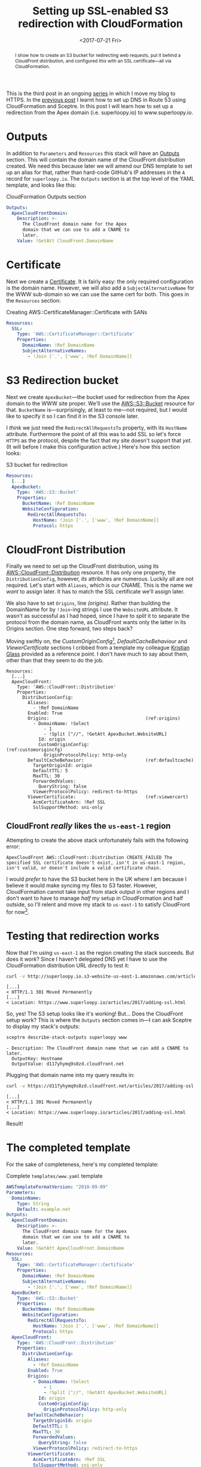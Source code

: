 #+title: Setting up SSL-enabled S3 redirection with CloudFormation
#+date: <2017-07-21 Fri>
#+begin_abstract
I show how to create an S3 bucket for redirecting web requests, put it
behind a CloudFront distribution, and configured /this/ with an SSL
certificate---all via CloudFormation.
#+end_abstract

This is the third post in an ongoing [[file:adding-ssl.org][series]] in which I move my blog to
HTTPS. In the [[file:route-53-cloudformation.org][previous post]] I learnt how to set up DNS in Route 53
using CloudFormation and Sceptre. In this post I will learn how to set
up a redirection from the Apex domain (i.e. superloopy.io) to
www.superloopy.io.

#+toc: headlines

* Outputs
  :PROPERTIES:
  :CUSTOM_ID: outputs
  :END:

In addition to ~Parameters~ and ~Resources~ this stack will have an
[[http://docs.aws.amazon.com/AWSCloudFormation/latest/UserGuide/outputs-section-structure.html][Outputs]] section. This will contain the domain name of the CloudFront
distribution created. We need this because later we will amend our DNS
template to set up an alias for that, rather than hard-code GitHub's
IP addresses in the =A= record for =superloopy.io=. The ~Outputs~ section is
at the top level of the YAML template, and looks like this:

#+caption: CloudFormation Outputs section
#+name: lst:outputs
#+BEGIN_SRC yaml
  Outputs:
    ApexCloudFrontDomain:
      Description: >-
        The CloudFront domain name for the Apex
        domain that we can use to add a CNAME to
        later.
      Value: !GetAtt CloudFront.DomainName
#+END_SRC

* Certificate
  :PROPERTIES:
  :CUSTOM_ID: certificate
  :END:
#+INDEX: CloudFormation!Creating SSL Certificate

Next we create a [[http://docs.aws.amazon.com/AWSCloudFormation/latest/UserGuide/aws-resource-certificatemanager-certificate.html][Certificate]]. It is fairly easy: the only required
configuration is the domain name. However, we will also add a
~SubjectAlternativeName~ for the WWW sub-domain so we can use the same
cert for both. This goes in the ~Resources~ section:

#+caption: Creating AWS::CertificateManager::Certificate with SANs
#+name: lst:cert
#+BEGIN_SRC yaml
Resources:
  SSL:
    Type: 'AWS::CertificateManager::Certificate'
    Properties:
      DomainName: !Ref DomainName
      SubjectAlternativeNames:
        - !Join ['.', ['www', !Ref DomainName]]
#+END_SRC

* S3 Redirection bucket
  :PROPERTIES:
  :CUSTOM_ID: s3-redirection
  :END:
#+INDEX: CloudFormation!Creating S3 redirection bucket

Next we create ~ApexBucket~---the bucket used for redirection from the
Apex domain to the WWW site proper. We'll use the [[http://docs.aws.amazon.com/AWSCloudFormation/latest/UserGuide/aws-properties-s3-bucket.html][AWS::S3::Bucket]]
resource for that. ~BucketName~ is---surprisingly, at least to me---not
required, but I would like to specify it so I can find it in the S3
console later.

I /think/ we just need the ~RedirectAllRequestsTo~ property, with its
~HostName~ attribute. Furthermore the point of all this was to add SSL
so let's force =HTTPS= as the protocol, despite the fact that my site
doesn't support that /yet/. (It will before I make this configuration
active.) Here's how this section looks:

#+caption: S3 bucket for redirection
#+name: lst:redirbucket
#+BEGIN_SRC yaml
Resources:
  [...]
  ApexBucket:
    Type: 'AWS::S3::Bucket'
    Properties:
      BucketName: !Ref DomainName
      WebsiteConfiguration:
        RedirectAllRequestsTo:
          HostName: !Join ['.', ['www', !Ref DomainName]]
          Protocol: https
#+END_SRC

* CloudFront Distribution
  :PROPERTIES:
  :CUSTOM_ID: cloudfront
  :END:
#+INDEX: CloudFormation!Creating CloudFront distribution

Finally we need to set up the CloudFront distribution, using its
[[http://docs.aws.amazon.com/AWSCloudFormation/latest/UserGuide/aws-properties-cloudfront-distributionconfig.html][AWS::CloudFront::Distribution]] resource. It has only one property, the
~DistributionConfig~, however, /its/ attributes are numerous. Luckily all
are not required. Let's start with ~Aliases~, which is our CNAME. This
is the name we /want/ to assign later. It has to match the SSL
certificate we'll assign later.

We also have to set ~Origins~, line [[(origins)]]. Rather than building the
DomainName for by ~!Join~-ing strings I use the ~WebsiteURL~ attribute. It
wasn't as successful as I had hoped, since I have to /split/ it to
separate the protocol from the domain name, as CloudFront wants only
the latter in its Origins section. One step forward, two steps back?

Moving swiftly on, the [[(customorigincfg)][CustomOriginConfig]][fn:1], [[(defaultcache)][DefaultCacheBehaviour]]
and [[(viewercert)][ViewerCertificate]] sections I cribbed from a template my colleague
[[http://doismellburning.co.uk][Kristian Glass]] provided as a reference point. I don't have much to say
about them, other than that they seem to do the job.

#+BEGIN_SRC yaml -n -r
  Resources:
    [...]
    ApexCloudFront:
      Type: 'AWS::CloudFront::Distribution'
      Properties:
        DistributionConfig:
          Aliases:
            - !Ref DomainName
          Enabled: True
          Origins:                                    (ref:origins)
            - DomainName: !Select
                - 1
                - !Split ["//", !GetAtt ApexBucket.WebsiteURL]
              Id: origin
              CustomOriginConfig:                     (ref:customorigincfg)
                OriginProtocolPolicy: http-only
          DefaultCacheBehavior:                       (ref:defaultcache)
            TargetOriginId: origin
            DefaultTTL: 5
            MaxTTL: 30
            ForwardedValues:
              QueryString: false
            ViewerProtocolPolicy: redirect-to-https
          ViewerCertificate:                          (ref:viewercert)
            AcmCertificateArn: !Ref SSL
            SslSupportMethod: sni-only
#+END_SRC

** CloudFront /really/ likes the =us-east-1= region
   :PROPERTIES:
   :CUSTOM_ID: cloudfront-like-us-east-1
   :END:

Attempting to create the above stack unfortunately fails with the
following error:

#+BEGIN_EXAMPLE
ApexCloudFront AWS::CloudFront::Distribution CREATE_FAILED The specified SSL certificate doesn't exist, isn't in us-east-1 region, isn't valid, or doesn't include a valid certificate chain.
#+END_EXAMPLE

I would /prefer/ to have the S3 bucket here in the UK where I am because
I believe it would make syncing my files to S3 faster. However,
CloudFormation cannot take input from stack output in other regions
and I don't want to have to manage /half/ my setup in CloudFormation and
half outside, so I'll relent and move my stack to =us-east-1= to satisfy
CloudFront for now[fn::Hopefully in the future CloudFront allows certs
made anywhere, and then I can re-create my stack in a region closer to
home.].

* Testing that redirection works
  :PROPERTIES:
  :CUSTOM_ID: testing-redirection
  :END:

Now that I'm using =us-east-1= as the region creating the stack
succeeds. But does it /work/? Since I haven't delegated DNS yet I have
to use the CloudFormation distribution URL directly to test it:

#+BEGIN_SRC sh :results output :exports both
curl -v http://superloopy.io.s3-website-us-east-1.amazonaws.com/articles/2017/adding-ssl.html
#+END_SRC

#+RESULTS:
#+begin_example
[...]
< HTTP/1.1 301 Moved Permanently
[...]
< Location: https://www.superloopy.io/articles/2017/adding-ssl.html
#+end_example

So, yes! The S3 setup looks like it's working! But... Does the
CloudFront setup work? This is where the ~Outputs~ section comes in---I
can ask Sceptre to display my stack's outputs:

#+BEGIN_SRC sh :results output :exports both
sceptre describe-stack-outputs superloopy www
#+END_SRC

#+RESULTS:
: - Description: The CloudFront domain name that we can add a CNAME to later.
:   OutputKey: Hostname
:   OutputValue: d117yhymq9s8zd.cloudfront.net

Plugging that domain name into my query results in:

#+BEGIN_SRC sh :results output :exports both
curl -v https://d117yhymq9s8zd.cloudfront.net/articles/2017/adding-ssl.html
#+END_SRC

#+RESULTS:
#+begin_example
[...]
< HTTP/1.1 301 Moved Permanently
[...]
< Location: https://www.superloopy.io/articles/2017/adding-ssl.html
#+end_example

Result!

* The completed template
  :PROPERTIES:
  :CUSTOM_ID: complete-template
  :END:

For the sake of completeness, here's my completed template:

#+caption: Complete =templates/www.yaml= template
#+name: lst:tpl-www
#+BEGIN_SRC yaml
  AWSTemplateFormatVersion: "2010-09-09"
  Parameters:
    DomainName:
      Type: String
      Default: example.net
  Outputs:
    ApexCloudFrontDomain:
      Description: >-
        The CloudFront domain name for the Apex
        domain that we can use to add a CNAME to
        later.
      Value: !GetAtt ApexCloudFront.DomainName
  Resources:
    SSL:
      Type: 'AWS::CertificateManager::Certificate'
      Properties:
        DomainName: !Ref DomainName
        SubjectAlternativeNames:
          - !Join ['.', ['www', !Ref DomainName]]
    ApexBucket:
      Type: 'AWS::S3::Bucket'
      Properties:
        BucketName: !Ref DomainName
        WebsiteConfiguration:
          RedirectAllRequestsTo:
            HostName: !Join ['.', ['www', !Ref DomainName]]
            Protocol: https
    ApexCloudFront:
      Type: 'AWS::CloudFront::Distribution'
      Properties:
        DistributionConfig:
          Aliases:
            - !Ref DomainName
          Enabled: True
          Origins:
            - DomainName: !Select
                - 1
                - !Split ["//", !GetAtt ApexBucket.WebsiteURL]
              Id: origin
              CustomOriginConfig:
                OriginProtocolPolicy: http-only
          DefaultCacheBehavior:
            TargetOriginId: origin
            DefaultTTL: 5
            MaxTTL: 30
            ForwardedValues:
              QueryString: false
            ViewerProtocolPolicy: redirect-to-https
          ViewerCertificate:
            AcmCertificateArn: !Ref SSL
            SslSupportMethod: sni-only
#+END_SRC

* Conclusion
  :PROPERTIES:
  :CUSTOM_ID: conclusion
  :END:

I am pretty happy with this setup. No doubt it will be useful when
moving all my sites to HTTPS over the next months.

* Footnotes

[fn:1] For a while I felt that I should be using an ~S3OriginConfig~
instead, but I didn't feel this was very well documented and I
couldn't manage to get that to work. A bit of reading implied that it
requires a [[http://docs.aws.amazon.com/AmazonCloudFront/latest/DeveloperGuide/private-content-restricting-access-to-s3.html][Origin Access Identity]] that cannot be created / added using
CloudFormation so I decided to just stick with the ~CustomOriginConfig~
instead. It's not like my S3 bucket's content is secret. I /also/ got
the impression that going that route means you don't get to benefit
from the "website hosting bucket" properties, which means no
~RedirectAllRequestsTo~ and no ~CustomErrorDocument~ and no ~IndexDocument~
properties.
